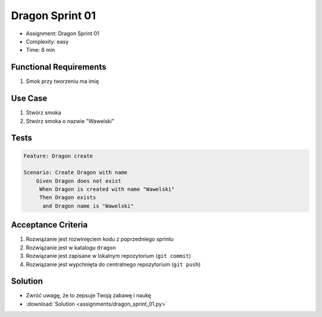 Dragon Sprint 01
================
* Assignment: Dragon Sprint 01
* Complexity: easy
* Time: 8 min


Functional Requirements
-----------------------
1. Smok
   przy tworzeniu
   ma imię


Use Case
--------
1. Stwórz smoka
2. Stwórz smoka o nazwie "Wawelski"


Tests
-----
.. code-block:: bdd

    Feature: Dragon create

    Scenario: Create Dragon with name
        Given Dragon does not exist
         When Dragon is created with name "Wawelski"
         Then Dragon exists
          and Dragon name is "Wawelski"


Acceptance Criteria
-------------------
1. Rozwiązanie jest rozwinięciem kodu z poprzedniego sprintu
2. Rozwiązanie jest w katalogu ``dragon``
3. Rozwiązanie jest zapisane w lokalnym repozytorium (``git commit``)
4. Rozwiązanie jest wypchnięta do centralnego repozytorium (``git push``)


Solution
--------
* Zwróć uwagę, że to zepsuje Twoją zabawę i naukę
* :download:`Solution <assignments/dragon_sprint_01.py>`
